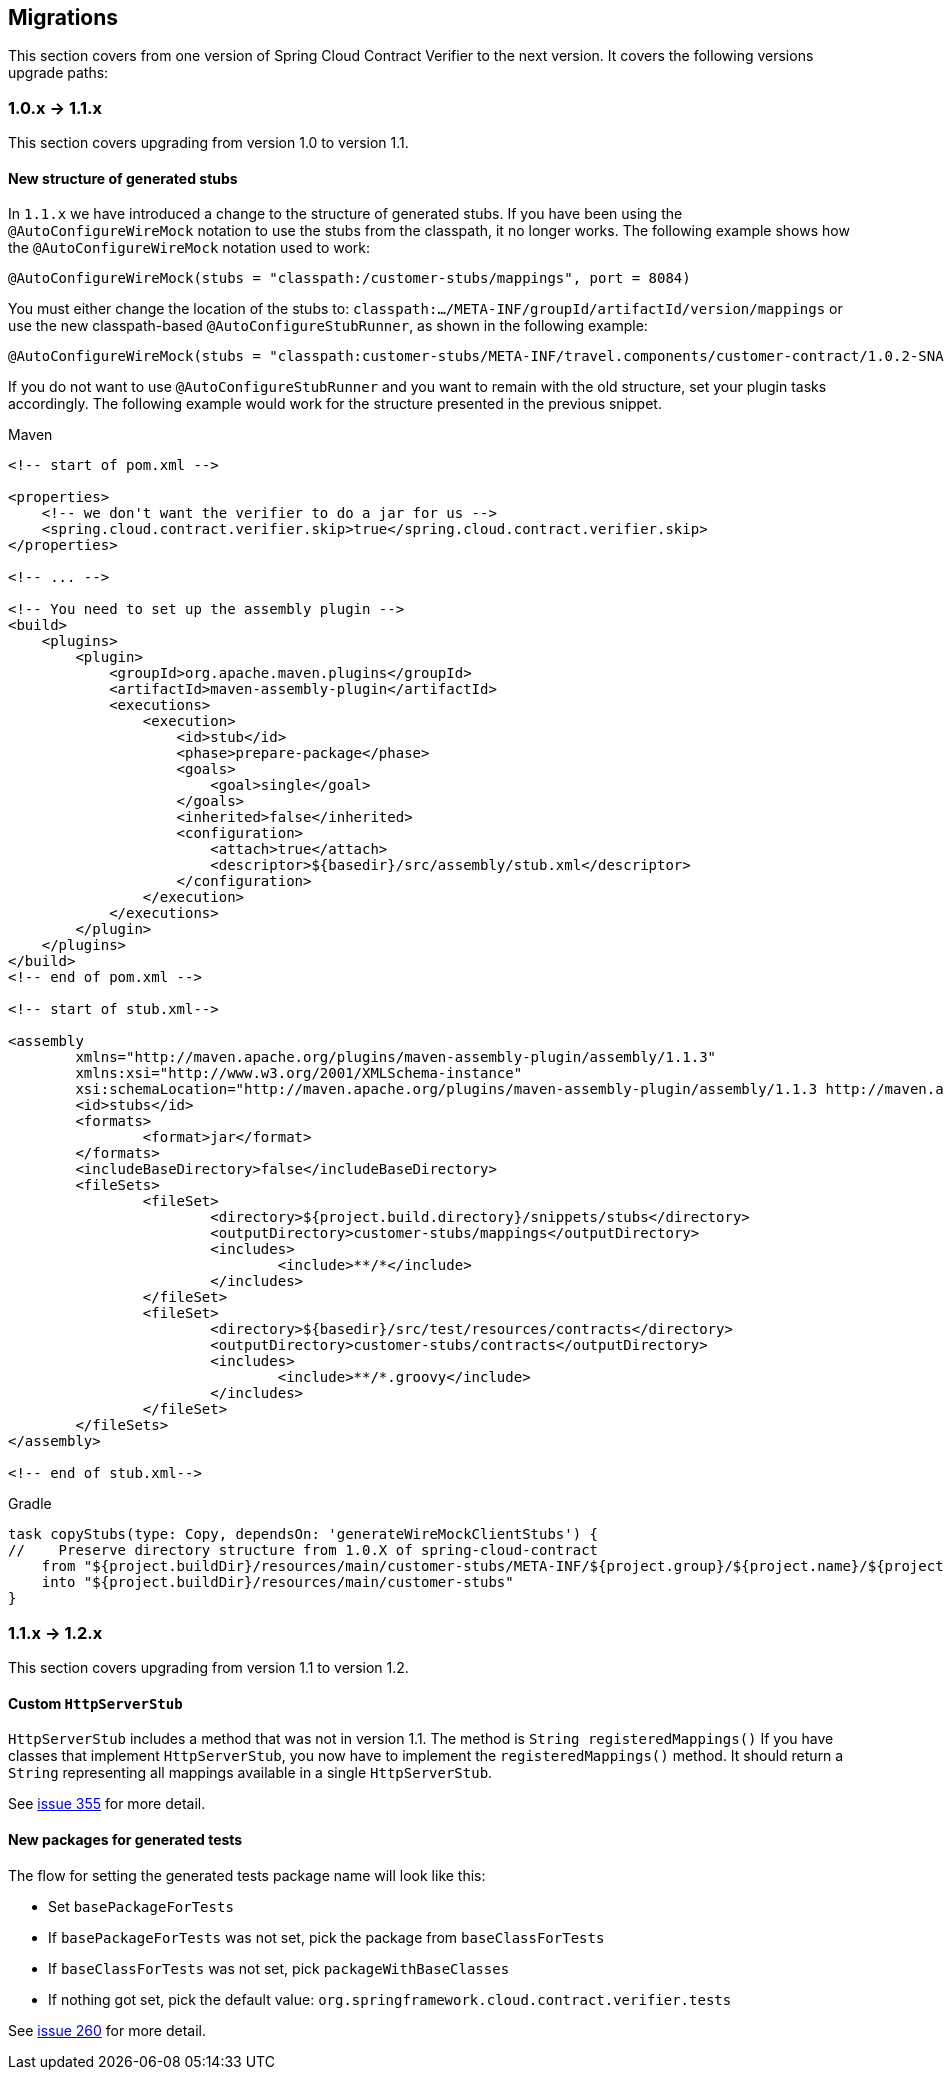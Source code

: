 :core_path: ../../../..
:doc_samples: {core_path}/samples/wiremock-jetty
:wiremock_tests: {core_path}/spring-cloud-contract-wiremock

== Migrations

This section covers from one version of Spring Cloud Contract Verifier to the next
version. It covers the following versions upgrade paths:

[[cloud-verifier-1.0-1.1]]
=== 1.0.x -> 1.1.x

This section covers upgrading from version 1.0 to version 1.1.

==== New structure of generated stubs

In `1.1.x` we have introduced a change to the structure of generated stubs. If you have
been using the  `@AutoConfigureWireMock` notation to use the stubs from the classpath,
it no longer works. The following example shows how the `@AutoConfigureWireMock` notation
used to work:

[source,java]
----
@AutoConfigureWireMock(stubs = "classpath:/customer-stubs/mappings", port = 8084)
----

You must either change the location of the stubs to:
`classpath:.../META-INF/groupId/artifactId/version/mappings` or use the new
classpath-based `@AutoConfigureStubRunner`, as shown in the following example:

[source,java]
----
@AutoConfigureWireMock(stubs = "classpath:customer-stubs/META-INF/travel.components/customer-contract/1.0.2-SNAPSHOT/mappings/", port = 8084)
----

If you do not want to use `@AutoConfigureStubRunner` and you want to remain with the old
structure, set your plugin tasks accordingly. The following example would work for the
structure presented in the previous snippet.

[source,xml,indent=0,subs="verbatim,attributes",role="primary"]
.Maven
----
<!-- start of pom.xml -->

<properties>
    <!-- we don't want the verifier to do a jar for us -->
    <spring.cloud.contract.verifier.skip>true</spring.cloud.contract.verifier.skip>
</properties>

<!-- ... -->

<!-- You need to set up the assembly plugin -->
<build>
    <plugins>
        <plugin>
            <groupId>org.apache.maven.plugins</groupId>
            <artifactId>maven-assembly-plugin</artifactId>
            <executions>
                <execution>
                    <id>stub</id>
                    <phase>prepare-package</phase>
                    <goals>
                        <goal>single</goal>
                    </goals>
                    <inherited>false</inherited>
                    <configuration>
                        <attach>true</attach>
                        <descriptor>${basedir}/src/assembly/stub.xml</descriptor>
                    </configuration>
                </execution>
            </executions>
        </plugin>
    </plugins>
</build>
<!-- end of pom.xml -->

<!-- start of stub.xml-->

<assembly
	xmlns="http://maven.apache.org/plugins/maven-assembly-plugin/assembly/1.1.3"
	xmlns:xsi="http://www.w3.org/2001/XMLSchema-instance"
	xsi:schemaLocation="http://maven.apache.org/plugins/maven-assembly-plugin/assembly/1.1.3 http://maven.apache.org/xsd/assembly-1.1.3.xsd">
	<id>stubs</id>
	<formats>
		<format>jar</format>
	</formats>
	<includeBaseDirectory>false</includeBaseDirectory>
	<fileSets>
		<fileSet>
			<directory>${project.build.directory}/snippets/stubs</directory>
			<outputDirectory>customer-stubs/mappings</outputDirectory>
			<includes>
				<include>**/*</include>
			</includes>
		</fileSet>
		<fileSet>
			<directory>${basedir}/src/test/resources/contracts</directory>
			<outputDirectory>customer-stubs/contracts</outputDirectory>
			<includes>
				<include>**/*.groovy</include>
			</includes>
		</fileSet>
	</fileSets>
</assembly>

<!-- end of stub.xml-->
----

[source,groovy,indent=0,subs="verbatim,attributes",role="secondary"]
.Gradle
----
task copyStubs(type: Copy, dependsOn: 'generateWireMockClientStubs') {
//    Preserve directory structure from 1.0.X of spring-cloud-contract
    from "${project.buildDir}/resources/main/customer-stubs/META-INF/${project.group}/${project.name}/${project.version}"
    into "${project.buildDir}/resources/main/customer-stubs"
}
----

[[cloud-verifier-1.1-1.2]]
=== 1.1.x -> 1.2.x

This section covers upgrading from version 1.1 to version 1.2.

==== Custom `HttpServerStub`

`HttpServerStub` includes a method that was not in version 1.1. The method is
`String registeredMappings()` If you have classes that implement `HttpServerStub`, you
now have to implement the `registeredMappings()` method. It should return a `String`
representing all mappings available in a single `HttpServerStub`.

See https://github.com/spring-cloud/spring-cloud-contract/issues/355[issue 355] for more
detail.

==== New packages for generated tests

The flow for setting the generated tests package name will look like this:

* Set `basePackageForTests`
* If `basePackageForTests` was not set, pick the package from `baseClassForTests`
* If `baseClassForTests` was not set, pick `packageWithBaseClasses`
* If nothing got set, pick the default value:
`org.springframework.cloud.contract.verifier.tests`

See https://github.com/spring-cloud/spring-cloud-contract/issues/260[issue 260] for more
detail.

// TODO 1.1.x -> 1.2.x

